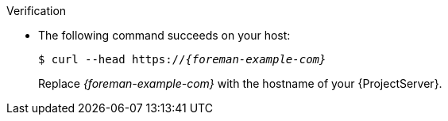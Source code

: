 .Verification
* The following command succeeds on your host:
+
[options="nowrap" subs="+quotes,verbatim,attributes"]
----
$ curl --head https://_{foreman-example-com}_
----
+
Replace _{foreman-example-com}_ with the hostname of your {ProjectServer}.
